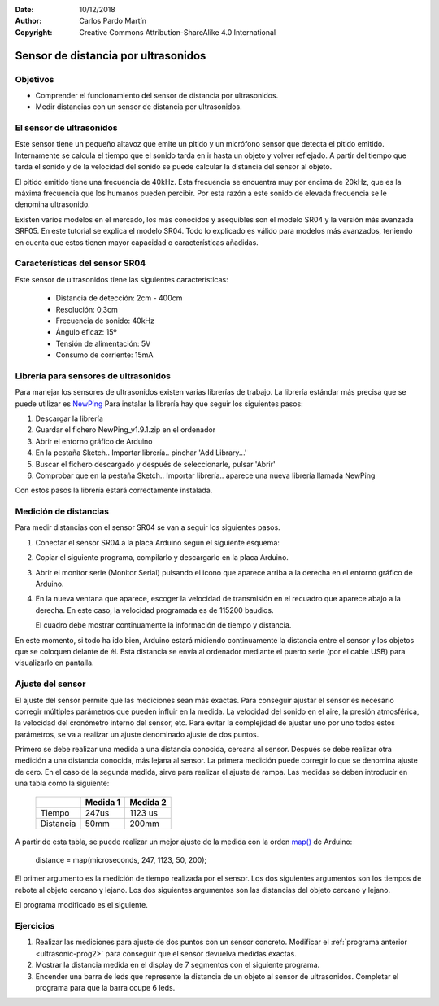 ﻿:Date: 10/12/2018
:Author: Carlos Pardo Martín
:Copyright: Creative Commons Attribution-ShareAlike 4.0 International


.. sensor-ultrasonic:

Sensor de distancia por ultrasonidos
====================================

.. image:: control/_thumbs/img-0082.jpg
   :width: 360px
   :alt: Sensor de distancia por ultrasonidos SR04
   :align: center


Objetivos
---------
* Comprender el funcionamiento del sensor de distancia por
  ultrasonidos.
* Medir distancias con un sensor de distancia por ultrasonidos.


El sensor de ultrasonidos
-------------------------
Este sensor tiene un pequeño altavoz que emite un pitido y un
micrófono sensor que detecta el pitido emitido.
Internamente se calcula el tiempo que el sonido tarda en ir hasta un
objeto y volver reflejado.
A partir del tiempo que tarda el sonido y de la velocidad del sonido
se puede calcular la distancia del sensor al objeto.

El pitido emitido tiene una frecuencia de 40kHz. Esta frecuencia se
encuentra muy por encima de 20kHz, que es la máxima frecuencia que
los humanos pueden percibir. Por esta razón a este sonido de elevada
frecuencia se le denomina ultrasonido.

Existen varios modelos en el mercado, los más conocidos y asequibles
son el modelo SR04 y la versión más avanzada SRF05.
En este tutorial se explica el modelo SR04.
Todo lo explicado es válido para modelos más avanzados, teniendo en
cuenta que estos tienen mayor capacidad o características añadidas.


Características del sensor SR04
-------------------------------
Este sensor de ultrasonidos tiene las siguientes características:

 * Distancia de detección: 2cm - 400cm
 * Resolución: 0,3cm
 * Frecuencia de sonido: 40kHz
 * Ángulo eficaz: 15º
 * Tensión de alimentación: 5V
 * Consumo de corriente: 15mA


Librería para sensores de ultrasonidos
--------------------------------------
Para manejar los sensores de ultrasonidos existen varias librerías de
trabajo.
La librería estándar más precisa que se puede utilizar es
`NewPing <https://playground.arduino.cc/Code/NewPing>`_
Para instalar la librería hay que seguir los siguientes pasos:

1. Descargar la librería
2. Guardar el fichero NewPing_v1.9.1.zip en el ordenador
3. Abrir el entorno gráfico de Arduino
4. En la pestaña Sketch.. Importar librería.. pinchar 'Add Library...'
5. Buscar el fichero descargado y después de seleccionarle,
   pulsar 'Abrir'
6. Comprobar que en la pestaña Sketch.. Importar librería..
   aparece una nueva librería llamada NewPing

Con estos pasos la librería estará correctamente instalada.


Medición de distancias
----------------------
Para medir distancias con el sensor SR04 se van a seguir los
siguientes pasos.

1. Conectar el sensor SR04 a la placa Arduino según el siguiente
   esquema:

.. image:: control/_images/img-0009.png
   :width: 600px
   :alt: Conexión Arduino-SR04
   :align: center

2. Copiar el siguiente programa, compilarlo y descargarlo en la placa
   Arduino.

.. _ultrasonic-prog1:

.. code-block:: Arduino
   :linenos:

   // Medición de distancias por ultrasonidos.
   // Método basado en la velocidad del sonido.

   #include <NewPing.h>

   #define TRIGGER_PIN    4     // Pin de Arduino conectado a la patilla Trigger, en el sensor de ultrasonidos.
   #define ECHO_PIN       2     // Pin de Arduino conectado a la patilla Echo, en el sensor de ultrasonidos.
   #define MAX_DISTANCE 200     // Distancia máxima que podrá medir el sensor.
                                // Esta distancia puede llegar a valer 400cm
   #define SOUND_SPEED 0.171    // La mitad de la velocidad del sonido en el aire, medida en [mm/us]

   NewPing sonar(TRIGGER_PIN, ECHO_PIN, MAX_DISTANCE); // Configuración de la librería NewPing

   void setup() {
      Serial.begin(115200);     // Abre las comunicaciones serie entre Arduino y el ordenador
   }

   void loop() {
      int microseconds;                // Tiempo que tarda el sonido del sensor en rebotar y volver
      int distance;                    // Distancia al obstáculo en centímetros

      delay(50);                       // Espera 50 milisegundos entre dos ping consecutivos.
                                       // Este tiempo evita errores producidos por el eco.
      microseconds = sonar.ping();     // Mide el tiempo que tarda el sonido en rebotar
      distance = microseconds * SOUND_SPEED; // Calcula la distancia al objeto en milímetros

      Serial.print("Ping: ");          // Envía al ordenador un mensaje con la distancia medida
      Serial.print(microseconds);
      Serial.print("us\t");
      Serial.print(distance);
      Serial.println("mm");
   }

3. Abrir el monitor serie (Monitor Serial) pulsando el icono que
   aparece arriba a la derecha en el entorno gráfico de Arduino.

.. image:: control/_images/img-0010.png
   :alt: Botón del monitor serie
   :align: center


4. En la nueva ventana que aparece, escoger la velocidad de
   transmisión en el recuadro que aparece abajo a la derecha.
   En este caso, la velocidad programada es de 115200 baudios.

   El cuadro debe mostrar continuamente la información de tiempo y 
   distancia.

.. image:: control/_images/img-0012.png
   :alt: Monitor serie
   :align: center


En este momento, si todo ha ido bien, Arduino estará midiendo
continuamente la distancia entre el sensor y los objetos que se
coloquen delante de él. Esta distancia se envía al ordenador mediante
el puerto serie (por el cable USB) para visualizarlo en pantalla.


Ajuste del sensor
-----------------
El ajuste del sensor permite que las mediciones sean más exactas.
Para conseguir ajustar el sensor es necesario corregir múltiples
parámetros que pueden influir en la medida. La velocidad del sonido
en el aire, la presión atmosférica, la velocidad del cronómetro
interno del sensor, etc. Para evitar la complejidad de ajustar uno
por uno todos estos parámetros, se va a realizar un ajuste
denominado ajuste de dos puntos.

Primero se debe realizar una medida a una distancia conocida, cercana
al sensor. Después se debe realizar otra medición a una distancia
conocida, más lejana al sensor.
La primera medición puede corregir lo que se denomina ajuste de cero.
En el caso de la segunda medida, sirve para realizar el ajuste de
rampa. Las medidas se deben introducir en una tabla como la siguiente:

   +----------------+---------------+----------------+
   |                |   Medida 1    |    Medida 2    |
   +================+===============+================+
   | Tiempo         |     247us     |    1123 us     |
   +----------------+---------------+----------------+
   | Distancia      |     50mm      |    200mm       |
   +----------------+---------------+----------------+

A partir de esta tabla, se puede realizar un mejor ajuste de la
medida con la orden
`map() <http://arduino.cc/en/pmwiki.php?n=Reference/Map>`_ de Arduino:

  distance = map(microseconds, 247, 1123, 50, 200);

El primer argumento es la medición de tiempo realizada por el sensor.
Los dos siguientes argumentos son los tiempos de rebote al objeto
cercano y lejano.
Los dos siguientes argumentos son las distancias del objeto cercano
y lejano.

El programa modificado es el siguiente.

.. _ultrasonic-prog2:

.. code-block:: Arduino
   :linenos:

   // Medición de distancias por ultrasonidos.
   // Método basado en el ajuste de dos puntos.

   #include <NewPing.h>

   #define TRIGGER_PIN    4   // Pin de Arduino conectado a la patilla Trigger, en el sensor de ultrasonidos.
   #define ECHO_PIN       2   // Pin de Arduino conectado a la patilla Echo, en el sensor de ultrasonidos.
   #define MAX_DISTANCE 200   // Distancia máxima que podrá medir el sensor.
                              // Esta distancia puede llegar a valer 400cm

   const int time1 = 247;     // Tiempo, en microsegundos, del ping al objeto cercano
   const int distance1 = 50;  // Distancia, en milímetros, al objeto cercano
   const int time2 = 1123;    // Tiempo, en microsegundos, del ping al objeto lejano
   const int distance2 = 200; // Distancia, en milímetros, al objeto lejano

   NewPing sonar(TRIGGER_PIN, ECHO_PIN, MAX_DISTANCE); // Configuración de la librería NewPing

   int microseconds;             // Tiempo que tarda el sonido del sensor en rebotar y volver
   int distance;                 // Distancia al obstáculo en centímetros

   void setup() {
      Serial.begin(115200);   // Abre las comunicaciones serie entre Arduino y el ordenador
   }

   void loop() {
      delay(50);                    // Espera 50 milisegundos entre dos ping consecutivos.
                                    // Este tiempo evita errores producidos por el eco.
      microseconds = sonar.ping();  // Mide el tiempo que tarda el sonido en rebotar

      // Calcula con precisión la distancia al objeto en milímetros
      distance = map(microseconds, time1, time2, distance1, distance2);

      Serial.print("Ping: ");       // Envía al ordenador un mensaje con la distancia medida
      Serial.print(microseconds);
      Serial.print("us\t");
      Serial.print(distance);
      Serial.println("mm");
   }


Ejercicios
----------
1. Realizar las mediciones para ajuste de dos puntos con un sensor
   concreto.
   Modificar el :ref:`programa anterior <ultrasonic-prog2>` para
   conseguir que el sensor devuelva medidas exactas.

2. Mostrar la distancia medida en el display de 7 segmentos con el
   siguiente programa.

   .. code-block:: Arduino
      :linenos:

      // Medición de distancias por ultrasonidos.
      // Mostrar el valor de distancia en display de 7 segmentos.

      #include <Wire.h>
      #include <PC42.h>
      #include <NewPing.h>

      #define TRIGGER_PIN    4  // Pin de Arduino conectado a la patilla Trigger, en el sensor de ultrasonidos.
      #define ECHO_PIN       2  // Pin de Arduino conectado a la patilla Echo, en el sensor de ultrasonidos.
      #define MAX_DISTANCE 200  // Distancia máxima que podrá medir el sensor.
                                // Esta distancia puede llegar a valer 400cm
      #define SOUND_SPEED 0.171    // La mitad de la velocidad del sonido en el aire, medida en [mm/us]

      NewPing sonar(TRIGGER_PIN, ECHO_PIN, MAX_DISTANCE); // Configuración de la librería NewPing

      int distance, microseconds;

      void setup() {
         pc.begin();            // Inicializar el módulo PC42
      };

      void loop() {
         delay(50);             // Esperar 50 milisegundos entre dos ping consecutivos.
                                // Este tiempo evita errores producidos por el eco.

         microseconds = sonar.ping(); // Medir el tiempo que tarda el sonido en rebotar

         distance = microseconds * SOUND_SPEED; // Calcular la distancia al objeto en milímetros

         pc.dispWrite(distance);      // Mostrar la distancia en el display de 7 segmentos
      }


3. Encender una barra de leds que represente la distancia de un objeto
   al sensor de ultrasonidos.
   Completar el programa para que la barra ocupe 6 leds.

   .. code-block:: Arduino
      :linenos:

      // Medición de distancias por ultrasonidos.
      // Mostrar el valor de distancia en display de 7 segmentos.

      #include <Wire.h>
      #include <PC42.h>
      #include <NewPing.h>

      #define TRIGGER_PIN    4   // Pin de Arduino conectado a la patilla Trigger, en el sensor de ultrasonidos.
      #define ECHO_PIN       2   // Pin de Arduino conectado a la patilla Echo, en el sensor de ultrasonidos.
      #define MAX_DISTANCE 200   // Distancia máxima que podrá medir el sensor.
                                 // Esta distancia puede llegar a valer 400cm
      #define SOUND_SPEED 0.171  // La mitad de la velocidad del sonido en el aire, medida en [mm/us]

      NewPing sonar(TRIGGER_PIN, ECHO_PIN, MAX_DISTANCE); // Configuración de la librería NewPing

      int microseconds;         // Tiempo que tarda el sonido del sensor en rebotar y volver
      int distance;             // Distancia al obstaculo en centímetros

      void setup() {
         pc.begin();            // Inicializar el módulo PC42
      };

      void loop() {
         delay(50);             // Esperar 50 milisegundos entre dos ping consecutivos.
                                // Este tiempo evita errores producidos por el eco.

         microseconds = sonar.ping();           // Medir el tiempo que tarda el sonido en rebotar

         distance = microseconds * SOUND_SPEED; // Calcular la distancia al objeto en milímetros

         // Encender el led 1 si la distancia es mayor de 40mm
         if (distance > 40) 
	    pc.ledWrite(1, LED_ON);
         else               
	    pc.ledWrite(1, LED_OFF);

         // Encender el led 2 si la distancia es mayor de 80mm
         if (distance > 80) 
	    pc.ledWrite(1, LED_ON);
         else              
	    pc.ledWrite(1, LED_OFF);
      }
